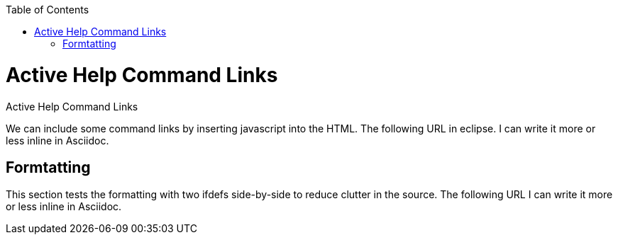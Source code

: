 :experimental:
:commandkey: &#8984;
:revdate: {localdate}
:toc:
:source-highlighter: prettify
:doctype: book
:data-uri:
:includesdir: _includes/

.Active Help Command Links
= Active Help Command Links

We can include some command links by inserting javascript into the HTML. The following URL
ifdef::eclipse[+++<a href='javascript:executeCommand("org.eclipse.ui.help.aboutAction")'> opens the About dialog</a>+++]
in eclipse. I can write it more or less inline in Asciidoc.

== Formtatting

This section tests the formatting with two ifdefs side-by-side to reduce clutter in the source. The following URL
ifdef::eclipse[+++<a href='javascript:executeCommand("org.eclipse.ui.help.aboutAction")'> opens the About dialog</a>+++ in eclipse]
ifdef::website[is where our project page is hosted: http://numberfour.github.io/n4js/.]
I can write it more or less inline in Asciidoc.
